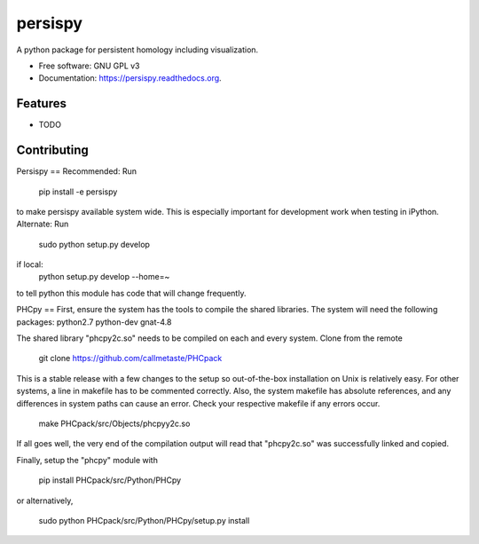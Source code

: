 ===============================
persispy
===============================

.. image:: https://img.shields.io/travis/benjaminantieau/persispy.svg
        :target: https://travis-ci.org/benjaminantieau/persispy

.. image:: https://img.shields.io/pypi/v/persispy.svg
        :target: https://pypi.python.org/pypi/persispy


A python package for persistent homology including visualization.

* Free software: GNU GPL v3
* Documentation: https://persispy.readthedocs.org.

Features
--------

* TODO



Contributing
------------
Persispy
==
Recommended:
Run 

  pip install -e persispy 

to make persispy available system wide. This is especially important for 
development work when testing in iPython. 
Alternate: 
Run 

  sudo python setup.py develop

if local:
  python setup.py develop --home=~

to tell python this module has code that will change frequently.

PHCpy
==
First, ensure the system has the tools to compile the shared libraries. The 
system will need the following packages:
python2.7
python-dev
gnat-4.8

The shared library "phcpy2c.so" needs to be compiled on each and every 
system. Clone from the remote

  git clone https://github.com/callmetaste/PHCpack

This is a stable release with a few changes to the setup so out-of-the-box
installation on Unix is relatively easy. For other systems, a line in makefile
has to be commented correctly. Also, the system makefile has absolute
references, and any differences in system paths can cause an error. Check your
respective makefile if any errors occur.

  make PHCpack/src/Objects/phcpyy2c.so

If all goes well, the very end of the compilation output will read that 
"phcpy2c.so" was successfully linked and copied. 

Finally, setup the "phcpy" module with

  pip install PHCpack/src/Python/PHCpy

or alternatively,

  sudo python PHCpack/src/Python/PHCpy/setup.py install


